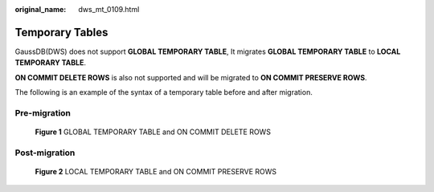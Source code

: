 :original_name: dws_mt_0109.html

.. _dws_mt_0109:

Temporary Tables
================

GaussDB(DWS) does not support **GLOBAL TEMPORARY TABLE**, It migrates **GLOBAL TEMPORARY TABLE** to **LOCAL TEMPORARY TABLE**.

**ON COMMIT DELETE ROWS** is also not supported and will be migrated to **ON COMMIT PRESERVE ROWS**.

The following is an example of the syntax of a temporary table before and after migration.

Pre-migration
-------------


.. figure:: /_static/images/en-us_image_0000002049908224.png
   :alt: **Figure 1** GLOBAL TEMPORARY TABLE and ON COMMIT DELETE ROWS

   **Figure 1** GLOBAL TEMPORARY TABLE and ON COMMIT DELETE ROWS

Post-migration
--------------


.. figure:: /_static/images/en-us_image_0000002085828829.png
   :alt: **Figure 2** LOCAL TEMPORARY TABLE and ON COMMIT PRESERVE ROWS

   **Figure 2** LOCAL TEMPORARY TABLE and ON COMMIT PRESERVE ROWS
